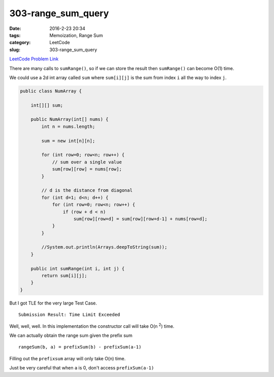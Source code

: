 303-range_sum_query
###################

:date: 2016-2-23 20:34
:tags: Memoization, Range Sum
:category: LeetCode
:slug: 303-range_sum_query

`LeetCode Problem Link <https://leetcode.com/problems/range-sum-query-immutable/>`_

There are many calls to ``sumRange()``, so if we can store the result then ``sumRange()`` can become O(1) time.

We could use a 2d int array called ``sum`` where ``sum[i][j]`` is the sum from index ``i`` all the way to
index ``j``.

.. code-block:: java

    public class NumArray {

        int[][] sum;

        public NumArray(int[] nums) {
            int n = nums.length;

            sum = new int[n][n];

            for (int row=0; row<n; row++) {
                // sum over a single value
                sum[row][row] = nums[row];
            }

            // d is the distance from diagonal
            for (int d=1; d<n; d++) {
                for (int row=0; row<n; row++) {
                    if (row + d < n)
                        sum[row][row+d] = sum[row][row+d-1] + nums[row+d];
                }
            }

            //System.out.println(Arrays.deepToString(sum));
        }

        public int sumRange(int i, int j) {
            return sum[i][j];
        }
    }

But I got TLE for the very large Test Case.

::

    Submission Result: Time Limit Exceeded


Well, well, well. In this implementation the constructor call will take O(n \ :superscript:`2`) time.

We can actually obtain the range sum given the prefix sum

::

    rangeSum(b, a) = prefixSum(b) - prefixSum(a-1)

Filling out the ``prefixsum`` array will only take O(n) time.

Just be very careful that when ``a`` is 0, don't access ``prefixSum(a-1)``


